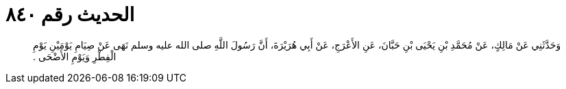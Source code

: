 
= الحديث رقم ٨٤٠

[quote.hadith]
وَحَدَّثَنِي عَنْ مَالِكٍ، عَنْ مُحَمَّدِ بْنِ يَحْيَى بْنِ حَبَّانَ، عَنِ الأَعْرَجِ، عَنْ أَبِي هُرَيْرَةَ، أَنَّ رَسُولَ اللَّهِ صلى الله عليه وسلم نَهَى عَنْ صِيَامِ يَوْمَيْنِ يَوْمِ الْفِطْرِ وَيَوْمِ الأَضْحَى ‏.‏